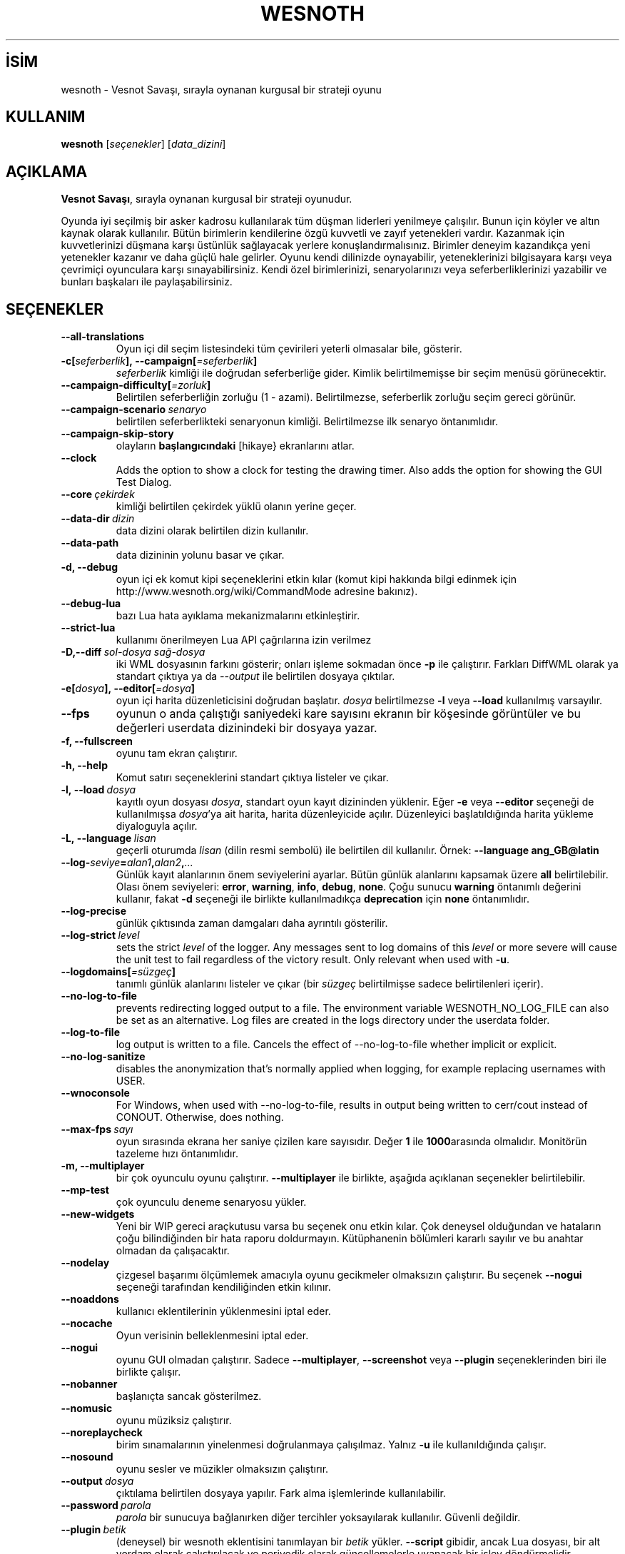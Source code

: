 .\" This program is free software; you can redistribute it and/or modify
.\" it under the terms of the GNU General Public License as published by
.\" the Free Software Foundation; either version 2 of the License, or
.\" (at your option) any later version.
.\"
.\" This program is distributed in the hope that it will be useful,
.\" but WITHOUT ANY WARRANTY; without even the implied warranty of
.\" MERCHANTABILITY or FITNESS FOR A PARTICULAR PURPOSE.  See the
.\" GNU General Public License for more details.
.\"
.\" You should have received a copy of the GNU General Public License
.\" along with this program; if not, write to the Free Software
.\" Foundation, Inc., 51 Franklin Street, Fifth Floor, Boston, MA  02110-1301  USA
.\"
.
.\"*******************************************************************
.\"
.\" This file was generated with po4a. Translate the source file.
.\"
.\"*******************************************************************
.TH WESNOTH 6 2022 wesnoth "Vesnot Savaşı"
.
.SH İSİM
wesnoth \- Vesnot Savaşı, sırayla oynanan kurgusal bir strateji oyunu
.
.SH KULLANIM
.
\fBwesnoth\fP [\fIseçenekler\fP] [\fIdata_dizini\fP]
.
.SH AÇIKLAMA
.
\fBVesnot Savaşı\fP, sırayla oynanan kurgusal bir strateji oyunudur.

Oyunda iyi seçilmiş bir asker kadrosu kullanılarak tüm düşman liderleri
yenilmeye çalışılır. Bunun için köyler ve altın kaynak olarak
kullanılır. Bütün birimlerin kendilerine özgü kuvvetli ve zayıf yetenekleri
vardır. Kazanmak için kuvvetlerinizi düşmana karşı üstünlük sağlayacak
yerlere konuşlandırmalısınız. Birimler deneyim kazandıkça yeni yetenekler
kazanır ve daha güçlü hale gelirler. Oyunu kendi dilinizde oynayabilir,
yeteneklerinizi bilgisayara karşı veya çevrimiçi oyunculara karşı
sınayabilirsiniz. Kendi özel birimlerinizi, senaryolarınızı veya
seferberliklerinizi yazabilir ve bunları başkaları ile paylaşabilirsiniz.
.
.SH SEÇENEKLER
.
.TP 
\fB\-\-all\-translations\fP
Oyun içi dil seçim listesindeki tüm çevirileri yeterli olmasalar bile,
gösterir.
.TP 
\fB\-c[\fP\fIseferberlik\fP\fB],\ \-\-campaign[\fP\fI=seferberlik\fP\fB]\fP
\fIseferberlik\fP kimliği ile doğrudan seferberliğe gider. Kimlik
belirtilmemişse bir seçim menüsü görünecektir.
.TP 
\fB\-\-campaign\-difficulty[\fP\fI=zorluk\fP\fB]\fP
Belirtilen seferberliğin zorluğu (1 \- azami). Belirtilmezse, seferberlik
zorluğu seçim gereci görünür.
.TP 
\fB\-\-campaign\-scenario\fP\fI\ senaryo\fP
belirtilen seferberlikteki senaryonun kimliği. Belirtilmezse ilk senaryo
öntanımlıdır.
.TP 
\fB\-\-campaign\-skip\-story\fP
olayların \fBbaşlangıcındaki\fP [hikaye} ekranlarını atlar.
.TP 
\fB\-\-clock\fP
Adds the option to show a clock for testing the drawing timer. Also adds the
option for showing the GUI Test Dialog.
.TP 
\fB\-\-core\fP\fI\ çekirdek\fP
kimliği belirtilen çekirdek yüklü olanın yerine geçer.
.TP 
\fB\-\-data\-dir\fP\fI\ dizin\fP
data dizini olarak belirtilen dizin kullanılır.
.TP 
\fB\-\-data\-path\fP
data dizininin yolunu basar ve çıkar.
.TP 
\fB\-d, \-\-debug\fP
oyun içi ek komut kipi seçeneklerini etkin kılar (komut kipi hakkında bilgi
edinmek için http://www.wesnoth.org/wiki/CommandMode adresine bakınız).
.TP 
\fB\-\-debug\-lua\fP
bazı Lua hata ayıklama mekanizmalarını etkinleştirir.
.TP 
\fB\-\-strict\-lua\fP
kullanımı önerilmeyen Lua API çağrılarına izin verilmez
.TP 
\fB\-D,\-\-diff\fP\fI\ sol\-dosya\fP\fB\ \fP\fIsağ\-dosya\fP
iki WML dosyasının farkını gösterir; onları işleme sokmadan önce \fB\-p\fP ile
çalıştırır. Farkları DiffWML olarak ya standart çıktıya ya da \fI\-\-output\fP
ile belirtilen dosyaya çıktılar.
.TP 
\fB\-e[\fP\fIdosya\fP\fB],\ \-\-editor[\fP\fI=dosya\fP\fB]\fP
oyun içi harita düzenleticisini doğrudan başlatır. \fIdosya\fP belirtilmezse
\fB\-l\fP veya \fB\-\-load\fP kullanılmış varsayılır.
.TP 
\fB\-\-fps\fP
oyunun o anda çalıştığı saniyedeki kare sayısını ekranın bir köşesinde
görüntüler ve bu değerleri userdata dizinindeki bir dosyaya yazar.
.TP 
\fB\-f, \-\-fullscreen\fP
oyunu tam ekran çalıştırır.
.TP 
\fB\-h, \-\-help\fP
Komut satırı seçeneklerini standart çıktıya listeler ve çıkar.
.TP 
\fB\-l,\ \-\-load\fP\fI\ dosya\fP
kayıtlı oyun dosyası \fIdosya\fP, standart oyun kayıt dizininden yüklenir. Eğer
\fB\-e\fP veya \fB\-\-editor\fP seçeneği de kullanılmışsa \fIdosya\fP'ya ait harita,
harita düzenleyicide açılır. Düzenleyici başlatıldığında harita yükleme
diyaloguyla açılır.
.TP 
\fB\-L,\ \-\-language\fP\fI\ lisan\fP
geçerli oturumda \fIlisan\fP (dilin resmi sembolü) ile belirtilen dil
kullanılır. Örnek: \fB\-\-language ang_GB@latin\fP
.TP 
\fB\-\-log\-\fP\fIseviye\fP\fB=\fP\fIalan1\fP\fB,\fP\fIalan2\fP\fB,\fP\fI...\fP
Günlük kayıt alanlarının önem seviyelerini ayarlar. Bütün günlük alanlarını
kapsamak üzere \fBall\fP belirtilebilir. Olası önem seviyeleri: \fBerror\fP,\ \fBwarning\fP,\ \fBinfo\fP,\ \fBdebug\fP,\ \fBnone\fP. Çoğu sunucu \fBwarning\fP öntanımlı
değerini kullanır, fakat \fB\-d\fP  seçeneği ile birlikte kullanılmadıkça
\fBdeprecation\fP için \fBnone\fP öntanımlıdır.
.TP 
\fB\-\-log\-precise\fP
günlük çıktısında zaman damgaları daha ayrıntılı gösterilir.
.TP 
\fB\-\-log\-strict\fP\fI\ level\fP
sets the strict \fIlevel\fP of the logger. Any messages sent to log domains of
this \fIlevel\fP or more severe will cause the unit test to fail regardless of
the victory result. Only relevant when used with \fB\-u\fP.
.TP 
\fB\-\-logdomains[\fP\fI=süzgeç\fP\fB]\fP
tanımlı günlük alanlarını listeler ve çıkar (bir \fIsüzgeç\fP belirtilmişse
sadece belirtilenleri içerir).
.TP 
\fB\-\-no\-log\-to\-file\fP
prevents redirecting logged output to a file. The environment variable
WESNOTH_NO_LOG_FILE can also be set as an alternative. Log files are created
in the logs directory under the userdata folder.
.TP 
\fB\-\-log\-to\-file\fP
log output is written to a file. Cancels the effect of \-\-no\-log\-to\-file
whether implicit or explicit.
.TP 
\fB\-\-no\-log\-sanitize\fP
disables the anonymization that's normally applied when logging, for example
replacing usernames with USER.
.TP 
\fB\-\-wnoconsole\fP
For Windows, when used with \-\-no\-log\-to\-file, results in output being
written to cerr/cout instead of CONOUT. Otherwise, does nothing.
.TP 
\fB\-\-max\-fps\fP\fI\ sayı\fP
oyun sırasında ekrana her saniye çizilen kare sayısıdır. Değer \fB1\fP ile
\fB1000\fParasında olmalıdır. Monitörün tazeleme hızı öntanımlıdır.
.TP 
\fB\-m, \-\-multiplayer\fP
bir çok oyunculu oyunu çalıştırır. \fB\-\-multiplayer\fP ile birlikte, aşağıda
açıklanan seçenekler belirtilebilir.
.TP 
\fB\-\-mp\-test\fP
çok oyunculu deneme senaryosu yükler.
.TP 
\fB\-\-new\-widgets\fP
Yeni bir WIP gereci araçkutusu varsa bu seçenek onu etkin kılar. Çok
deneysel olduğundan ve hataların çoğu bilindiğinden bir hata raporu
doldurmayın. Kütüphanenin bölümleri kararlı sayılır ve bu anahtar olmadan da
çalışacaktır.
.TP 
\fB\-\-nodelay\fP
çizgesel başarımı ölçümlemek amacıyla oyunu gecikmeler olmaksızın
çalıştırır. Bu seçenek \fB\-\-nogui\fP seçeneği tarafından kendiliğinden etkin
kılınır.
.TP 
\fB\-\-noaddons\fP
kullanıcı eklentilerinin yüklenmesini iptal eder.
.TP 
\fB\-\-nocache\fP
Oyun verisinin belleklenmesini iptal eder.
.TP 
\fB\-\-nogui\fP
oyunu GUI olmadan çalıştırır. Sadece \fB\-\-multiplayer\fP, \fB\-\-screenshot\fP veya
\fB\-\-plugin\fP seçeneklerinden biri ile birlikte çalışır.
.TP 
\fB\-\-nobanner\fP
başlanıçta sancak gösterilmez.
.TP 
\fB\-\-nomusic\fP
oyunu müziksiz çalıştırır.
.TP 
\fB\-\-noreplaycheck\fP
birim sınamalarının yinelenmesi doğrulanmaya çalışılmaz. Yalnız \fB\-u\fP ile
kullanıldığında çalışır.
.TP 
\fB\-\-nosound\fP
oyunu sesler ve müzikler olmaksızın çalıştırır.
.TP 
\fB\-\-output\fP\fI\ dosya\fP
çıktılama belirtilen dosyaya yapılır. Fark alma işlemlerinde kullanılabilir.
.TP 
\fB\-\-password\fP\fI\ parola\fP
\fIparola\fP bir sunucuya bağlanırken diğer tercihler yoksayılarak
kullanılır. Güvenli değildir.
.TP 
\fB\-\-plugin\fP\fI\ betik\fP
(deneysel) bir wesnoth eklentisini tanımlayan bir \fIbetik\fP
yükler. \fB\-\-script\fP gibidir, ancak Lua dosyası, bir alt yordam olarak
çalıştırılacak ve periyodik olarak güncellemelerle uyanacak bir işlev
döndürmelidir.
.TP 
\fB\-P,\-\-patch\fP\fI\ ana_dosya\fP\fB\ \fP\fIyama\-dosyası\fP
DiffWML yamasını WML dosyasına uygular; dosyaları önişleme sokmaz.  Yamanmış
WML dosyasını ya standart çıktıya ya da \fI\-\-output\fP ile belirtilen dosyaya
çıktılar.
.TP 
\fB\-p,\ \-\-preprocess\fP\fI\ kaynak\-dosya/dizin\fP\fB\ \fP\fIhedef\-dizin\fP
belirtilen bir dosya/dizini önceden işler. Her dosya için bir düz metin .cfg
dosyası ve işlenmiş bir .cfg dosyası belirtilen hedef dizine
yazılacaktır. Bir dizin belirtilirse, bilinen önişlemci kurallarına
dayanarak ardışık olarak önişlem ugulanır. "gata/core/macros" dizinindeki
ortak makrolar, belirtilen kaynaklardan önce önişleme tabi tutulur. Örnek:
\fB\-p ~ /wesnoth/data/campaigns/tutorial ~ /result\fP Önişlemci ile ilgili
ayrıntılar için
https://wiki.wesnoth.org/PreprocessorRef#Command\-line_preprocessor adresine
balınız.
.TP 
\fB\-\-preprocess\-defines=\fP\fITANIM1\fP\fB,\fP\fITANIM2\fP\fB,\fP\fI...\fP
\fB\-\-preprocess\fP seçeneği tarafından kullanılacak tanımların virgülle
ayrılmış listesi. Eğer \fBSKIP_CORE\fP tanım listesinde ise "data/core"
dizinine önişlem uygulanmaz.
.TP 
\fB\-\-preprocess\-input\-macros\fP\fI\ kaynak\-dosya\fP
sadece \fB\-\-preprocess\fP seçeneği tarafından kullanılır. Önişleme başlamadan
önce eklenecek \fB[önişlem_tanım]\fPlarını içeren dosyayı belirtir.
.TP 
\fB\-\-preprocess\-output\-macros[\fP\fI=hedef\-dosya\fP\fB]\fP
sadece \fB\-\-preprocess\fP seçeneğiyle kullanılır. Önişlemden geçmiş tüm
makroları hedef dosyaya çıktılar. Eğer dosya belirtilmemişse, çıktılama
önişlem seçeneğinin hedef dizinindeki '_MACROS_.cfg' dosyasına
yapılır. Çıktı dosyası \fB\-\-preprocess\-input\-macros\fP seçeneğine
aktarılabilir. Bu seçenek komut satırında \fB\-\-preprocess\fP seçeneğinden önce
yer almalıdır.
.TP 
\fB\-r\ \fP\fIX\fP\fBx\fP\fIY\fP\fB,\ \-\-resolution\ \fP\fIX\fP\fBx\fP\fIY\fP
ekran çözünürlüğünü ayarlar. Örnek: \fB\-r\fP \fB800x600\fP.
.TP 
\fB\-\-render\-image\fP\fI\ resim\fP\fB\ \fP\fIçıktı\fP
resim yolu işlevleri için geçerli bir wesnoth 'resim yolu dizesi' alır ve
bir .png dosyasına çıktılar. Resim yolu işlevleri
https://wiki.wesnoth.org/ImagePathFunctionWML adresinde belgelenmiştir.
.TP 
\fB\-R,\ \-\-report\fP
oyun dizinlerini ilklendirir, hata raporlarında kullanıma uygun derleme
bilgileri basar ve çıkar.
.TP 
\fB\-\-rng\-seed\fP\fI\ sayı\fP
rasgele sayı üretecini \fIsayı\fP ile tohumlar. Örnek: \fB\-\-rng\-seed\fP \fB0\fP.
.TP 
\fB\-\-screenshot\fP\fI\ harita\fP\fB\ \fP\fIçıktı\fP
ekranı ilklendirmeksizin  \fIharita\fP ekran görüntüsünü \fIçıktı\fP dosyasına
yazar.
.TP 
\fB\-\-script\fP\fI\ dosya\fP
istemciyi yönetecek Lua betiğini içeren \fIdosya\fP (deneyseldir).
.TP 
\fB\-s[\fP\fIkonak\fP\fB],\ \-\-server[\fP\fI=konak\fP\fB]\fP
varsa belirtilen sunucuya, yoksa tercihlerde belirtilen ilk sunucuya
bağlanılır. Örnek: \fB\-\-server\fP \fBserver.wesnoth.org\fP.
.TP 
\fB\-\-showgui\fP
\fB\-\-nogui\fP seçeneğini örtük olarak geçersiz kılarak oyunu GUI ile
çalıştırır.
.TP 
\fB\-\-strict\-validation\fP
doğrulama hatalarını ölümcül hatalar haline getirir.
.TP 
\fB\-t[\fP\fIsenaryo\fP\fB],\ \-\-test[\fP\fI=senaryo\fP\fB]\fP
runs the game in a small test scenario. The scenario should be one defined
with a \fB[test]\fP WML tag. The default is \fBtest\fP.  A demonstration of the
\fB[micro_ai]\fP feature can be started with \fBmicro_ai_test\fP.
.TP 
\fB\-\-translations\-over\fP\fI\ yüzde\fP
oyun içi dil listesinde göstermek için standart çeviri tamamlanma oranını
\fIyüzde\fP ile belirtilen değere ayarlar. Geçerli değerler 0 ile 100
arasındadır.
.TP 
\fB\-u,\ \-\-unit\fP\fI\ senaryo\fP
birim sınaması olarak belirtilen deneme senaryosunu çalıştırır. Örtük olarak
\fB\-\-nogui\fP uygular.
.TP 
\fB\-\-unsafe\-scripts\fP
\fBpaket\fPi Lua betiklerinde kullanılabilir kılar, böylece keyfi paketler
yüklenebilir. Güvenilmez betiklerle kullanmayın! Bu işlem Lua betiğine
wesnoth çalıştırılabiliri ile aynı yetkileri sağlar.
.TP 
\fB\-S,\-\-use\-schema\fP\fI\ dosya\-yolu\fP
\fB\-V,\-\-validate\fP ile kullanmak için WML şemasını tanımlar.
.TP 
\fB\-\-userdata\-dir\fP\fI\ dizin\fP
kullanıcı verisi dizini olarak *n*x türevlerinde $HOME, windows'ta
"Belgelerim\eOyunlarım" dizini altında \fIisim\fP dizini kullanılır. Ayrıca,
$HOME veya "Belgelerim\eOyunlarım" dışında bir kullanıcı verisi dizinini de
mutlak yolunu belirtmek suretiyle kullanabilirsiniz. Windows'ta ayrıca, yolu
".\e" veya "..\e" ile başlatarak sürecin çalışma dizinine göreli bir dosya
yolu da belirtebilirsiniz
.TP 
\fB\-\-userdata\-path\fP
kullanıcı verileri dizininin yolunu basar ve çıkar.
.TP 
\fB\-\-username\fP\fI\ kullanıcı\fP
bir sunucuya bağlanırken \fIkullanıcı\fP diğer tercihler yoksayılarak
kullanılır.
.TP 
\fB\-\-validate\fP\fI\ dosya\-yolu\fP
bir dosyayı WML şeması ile doğrular.
.TP 
\fB\-\-validate\-addon\fP\fI\ eklenti_kimliği\fP
oynarken verilen eklentinin WML'sini doğrular.
.TP 
\fB\-\-validate\-core\fP
oynarken verilen çekirdek WML'yi doğrular.
.TP 
\fB\-\-validate\-schema \ dosya\-yolu\fP
dosyayı WML şeması olarak doğrular.
.TP 
\fB\-\-validcache\fP
önbelleğin geçerli olduğu varsayılır. (tehlikeli)
.TP 
\fB\-v, \-\-version\fP
sürüm numarasını gösterir ve çıkar.
.TP 
\fB\-\-simple\-version\fP
sürüm numarasını gösterip çıkar.
.TP 
\fB\-w, \-\-windowed\fP
oyunu pencereli kipte çalıştırır.
.TP 
\fB\-\-with\-replay\fP
\fB\-\-load\fP seçeneğiyle yüklenen oyun tekrar oynatılır.
.
.SH "\-\-multiplayer ile belirtilebilecek seçenekler"
.
Taraf belirtilen çok oyunculu seçenekleri \fItaraf\fP ile imlenmiştir. \fItaraf\fP
yerine ilgili tarafın numarası yazılır. Seçilen senaryodaki olası oyuncu
sayısına bağlı olmakla birlikte bu im genellikle 1 veya 2 olur.
.TP 
\fB\-\-ai\-config\fP\fI\ taraf\fP\fB:\fP\fIdeğer\fP
belirtilen tarafın yapay zeka denetleyicisi için yüklenecek yapılandırma
dosyasını seçer.
.TP 
\fB\-\-algorithm\fP\fI\ sayı\fP\fB:\fP\fIdeğer\fP
YZ denetleyicisi tarafından belirtilen taraf için kullanılacak standartdışı
bir algoritma seçer. Algoritma, "data/ai/ais" veya "data/ai/dev" altındaki
bir çekirdek ya da bir eklenti tarafından tanımlanmış bir algoritmadaki bir
\fB[ai]\fP etiketi ile tanımlanır. Mevcut değerler şunlardır: \fBidle_ai\fP ve
\fBexperimental_ai\fP.
.TP 
\fB\-\-controller\fP\fI\ sayı\fP\fB:\fP\fIdeğer\fP
tarafı kimin oynayacağı belirtilir. Olası değerler: \fBhuman\fP. \fBai\fP ve
\fBnull\fP. (sırayla insan, yapay zeka ve hiçbiri).
.TP 
\fB\-\-era\fP\fI\ değer\fP
Bu seçenek oyunu öntanımlı (\fBDefault\fP) çağ yerine \fIdeğer\fP ile belirtilen
çağda oynamak için kullanılır. Çağ bir kimlik ile belirtilir. Çağlar
\fBdata/multiplayer/eras.cfg\fP dosyasında tanımlanmıştır.
.TP 
\fB\-\-exit\-at\-end\fP
oyuncunun tıklamasını gerektiren zafer/yenilgi penceresi gösterilmeden
senaryo bitiminde oyundan çıkılır. Bu ayrıca betikli başarım ölçümlemesi
yapılırken de kullanılır.
.TP 
\fB\-\-ignore\-map\-settings\fP
harita ayarları yerine öntanımlı değerler kullanılır.
.TP 
\fB\-\-label\fP\fI\ etiket\fP
yapay zekalar için  \fIetiket\fP belirtir.
.TP 
\fB\-\-multiplayer\-repeat\fP\fI\ değer\fP
bir çok oyunculu oyunun \fIdeğer\fP kere tekrarlar. Betikli başarım ölçümlemesi
için en iyi sonuç \fB\-\-nogui\fP seçeneğiyle birlikte alınır.
.TP 
\fB\-\-parm\fP\fItaraf\fP\fB=\fP\fIisim\fP\fB:\fP\fIdeğer\fP
tarafla ilgili ek değiştirgeleri ayarlar. Bu değiştirgeler \fB\-\-controller\fP
ve \fB\-\-algorithm\fP seçenekleriyle ilgilidir. Sadece kendi saldırı arayüzünü
tasarlamak isteyen kişilerin işine yarar. (Yeterince iyi belgelenmemiştir.)
.TP 
\fB\-\-scenario\fP\fI\ değer\fP
kimliği belirtilen çok oyunculu senaryoyu seçer. Öntanımlı senaryo kimliği
\fBmultiplayer_The_Freelands\fP'dır.
.TP 
\fB\-\-side\fP\fI\ taraf\fP\fB:\fP\fIdeğer\fP
Bu taraf için geçerli çağdan birlik seçmek için kullanılır. Birlikler
kimlikleriyle belirtilirler. Birlikler \fBdata/multiplayer.cfg\fP dosyasında
tanımlanmıştır.
.TP 
\fB\-\-turns\fP\fI\ değer\fP
seçilen senaryonun el sayısını sınırlamak için kullanılır. Öntanımlı olarak
el sınırı yoktur.
.
.SH "ÇIKIŞ DURUMU"
.
Normal çıkış durumu 0'dır. 1 çıkış durumu bir (SDL, video, fontlar, vb.)
ilklendirme hatasını gösterir. 2 çıkış durumu, komut satırı seçeneklerinde
hata olduğunu gösterir.
.br
Birim sınamalarını çalıştırırken (\fB\ \-u\fP ile), çıkış durumu farklıdır. 0
çıkış durumu, sınamanın başarılı olduğunu ve 1 başarısız olduğunu
gösterir. 3 çıkış durumu, sınamanın geçtiğini ancak geçersiz bir yeniden
oynatma dosyası üretildiğini gösterir. 4 çıkış durumu, sınamanın geçtiğini
ancak yeniden oynatma dosyasının hatalar ürettiğini gösterir. Bu son ikisi,
yalnızca \fB\-\-noreplaycheck\fP kullanılmazsa döndürülür.
.
.SH YAZAN
.
David White <davidnwhite@verizon.net> tarafından yazılmıştır.
.br
Nils Kneuper <crazy\-ivanovic@gmx.net>, ott <ott@gaon.net> ve
Soliton <soliton.de@gmail.com> tarafından yeniden düzenlenmiştir.
.br
Bu kılavuz sayfası ilk defa Cyril Bouthors <cyril@bouthors.org>
tarafından yazılmış ve Nilgün Belma Bugüner <nilgun@belgeler.org>
tarafından Türkçeye çevrilmiştir.
.br
Oyunun ana sayfasını ziyaret etmeyi unutmayın: http://www.wesnoth.org/
.
.SH "TELİF HAKKI"
.
Copyright \(co 2003\-2024 David White <davidnwhite@verizon.net>
.br
Bu bir özgür yazılımdır; GNU Genel Kamu Lisansının 2. sürümünün (GPLv2)
koşullarına bağlı kalarak kopyalarını yeniden dağıtabilirsiniz. Yasaların
izin verdiği ölçüde hiçbir garantisi yoktur; hatta SATILABİLİRLİĞİ veya
ŞAHSİ KULLANIMINIZA UYGUNLUĞU için bile garanti verilmez.
.
.SH "İLGİLİ BELGELER"
.
\fBwesnothd\fP(6)

